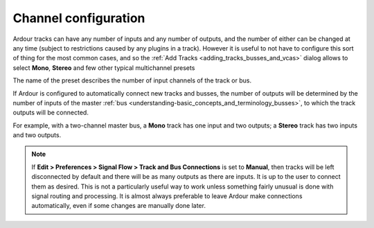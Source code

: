 .. _channel_configuration:

Channel configuration
=====================

Ardour tracks can have any number of inputs and any number of outputs, and the number of either can be changed at any time (subject to restrictions caused by any plugins in a track). However it is useful to not have to configure this sort of thing for the most common cases, and so the :ref:`Add Tracks <adding_tracks_busses_and_vcas>` dialog allows to select **Mono**, **Stereo** and few other typical multichannel presets

The name of the preset describes the number of input channels of the track or bus.

If Ardour is configured to automatically connect new tracks and busses, the number of outputs will be determined by the number of inputs of the master :ref:`bus <understanding-basic_concepts_and_terminology_busses>`, to which the track outputs will be connected.

For example, with a two-channel master bus, a **Mono** track has one input and two outputs; a **Stereo** track has two inputs and two outputs.

.. note::
   If **Edit > Preferences > Signal Flow > Track and Bus Connections** is set to **Manual**, then tracks will be left disconnected by default and there will be as many outputs as there are inputs. It is up to the user to connect them as desired. This is not a particularly useful way to work unless something fairly unusual is done with signal routing and processing. It is almost always preferable to leave Ardour make connections automatically, even if some changes are manually done later.
